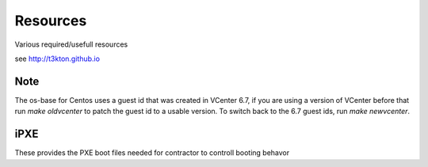 Resources
=========


Various required/usefull resources


see http://t3kton.github.io

Note
----

The os-base for Centos uses a guest id that was created in VCenter 6.7, if you
are using a version of VCenter before that run `make oldvcenter` to patch the
guest id to a usable version.  To switch back to the 6.7 guest ids, run
`make newvcenter`.

iPXE
----

These provides the PXE boot files needed for contractor to controll booting behavor
